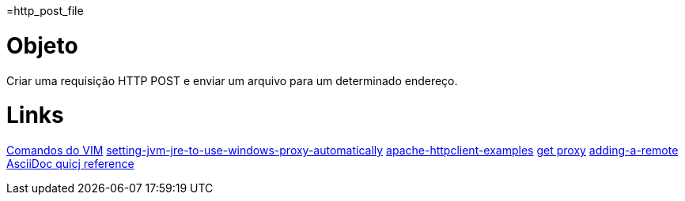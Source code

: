 =http_post_file


Objeto
======

Criar uma requisição HTTP POST e enviar um arquivo para um determinado endereço.

Links
=====
http://www.radford.edu/~mhtay/CPSC120/VIM_Editor_Commands.htm[Comandos do VIM]
http://stackoverflow.com/questions/376101/setting-jvm-jre-to-use-windows-proxy-automatically[setting-jvm-jre-to-use-windows-proxy-automatically]
http://www.mkyong.com/java/apache-httpclient-examples/[apache-httpclient-examples]
http://www.tutorialspoint.com/javaexamples/net_poxy.htm[get proxy]
https://help.github.com/articles/adding-a-remote[adding-a-remote]
http://asciidoctor.org/docs/asciidoc-syntax-quick-reference/[AsciiDoc quicj reference]
